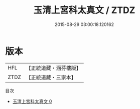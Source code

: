 #+TITLE: 玉清上宮科太真文 / ZTDZ

#+DATE: 2015-08-29 03:00:18.120162
* 版本
 |       HFL|【正統道藏・涵芬樓版】|
 |      ZTDZ|【正統道藏・三家本】|
目次
 - [[file:KR5g0217_000.txt][玉清上宮科太真文 0]]
